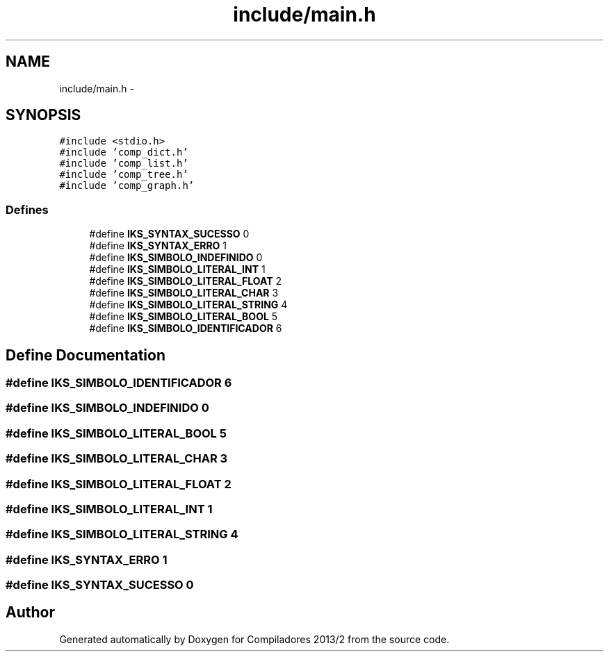 .TH "include/main.h" 3 "Wed Sep 4 2013" "Compiladores 2013/2" \" -*- nroff -*-
.ad l
.nh
.SH NAME
include/main.h \- 
.SH SYNOPSIS
.br
.PP
\fC#include <stdio\&.h>\fP
.br
\fC#include 'comp_dict\&.h'\fP
.br
\fC#include 'comp_list\&.h'\fP
.br
\fC#include 'comp_tree\&.h'\fP
.br
\fC#include 'comp_graph\&.h'\fP
.br

.SS "Defines"

.in +1c
.ti -1c
.RI "#define \fBIKS_SYNTAX_SUCESSO\fP   0"
.br
.ti -1c
.RI "#define \fBIKS_SYNTAX_ERRO\fP   1"
.br
.ti -1c
.RI "#define \fBIKS_SIMBOLO_INDEFINIDO\fP   0"
.br
.ti -1c
.RI "#define \fBIKS_SIMBOLO_LITERAL_INT\fP   1"
.br
.ti -1c
.RI "#define \fBIKS_SIMBOLO_LITERAL_FLOAT\fP   2"
.br
.ti -1c
.RI "#define \fBIKS_SIMBOLO_LITERAL_CHAR\fP   3"
.br
.ti -1c
.RI "#define \fBIKS_SIMBOLO_LITERAL_STRING\fP   4"
.br
.ti -1c
.RI "#define \fBIKS_SIMBOLO_LITERAL_BOOL\fP   5"
.br
.ti -1c
.RI "#define \fBIKS_SIMBOLO_IDENTIFICADOR\fP   6"
.br
.in -1c
.SH "Define Documentation"
.PP 
.SS "#define \fBIKS_SIMBOLO_IDENTIFICADOR\fP   6"
.SS "#define \fBIKS_SIMBOLO_INDEFINIDO\fP   0"
.SS "#define \fBIKS_SIMBOLO_LITERAL_BOOL\fP   5"
.SS "#define \fBIKS_SIMBOLO_LITERAL_CHAR\fP   3"
.SS "#define \fBIKS_SIMBOLO_LITERAL_FLOAT\fP   2"
.SS "#define \fBIKS_SIMBOLO_LITERAL_INT\fP   1"
.SS "#define \fBIKS_SIMBOLO_LITERAL_STRING\fP   4"
.SS "#define \fBIKS_SYNTAX_ERRO\fP   1"
.SS "#define \fBIKS_SYNTAX_SUCESSO\fP   0"
.SH "Author"
.PP 
Generated automatically by Doxygen for Compiladores 2013/2 from the source code\&.
